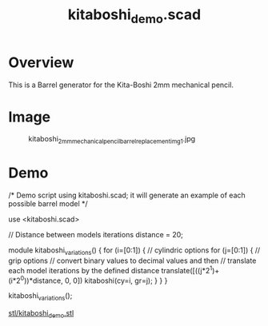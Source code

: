 #+STARTUP: indent content
#+TITLE: kitaboshi_demo.scad
#+DESCRIPTION: Barrel generator for the Kita-Boshi 2mm mechanical pencil
#+LANGUAGE: us-en

* Overview

This is a Barrel generator for the Kita-Boshi 2mm mechanical pencil.

* Image

#+caption: kitaboshi_2mm_mechanical_pencil_barrel_replacement_img1.jpg
[[file:images/kitaboshi_2mm_mechanical_pencil_barrel_replacement_img1.jpg]]

* Demo

#+begin_example scad
  /*
  Demo script using kitaboshi.scad; it will generate an example of each possible barrel model 
  */
  
  use <kitaboshi.scad>
  
  // Distance between models iterations
  distance = 20;
  
  module kitaboshi_variations() {
       for (i=[0:1]) { // cylindric options
            for (j=[0:1]) { // grip options
                 // convert binary values to decimal values and then
                 // translate each model iterations by the defined distance
                 translate([((j*2^1)+(i*2^0))*distance, 0, 0])
                      kitaboshi(cy=i, gr=j);
            }
       }
  }
  
  kitaboshi_variations();
#+end_example

#+caption: kitaboshi_demo.stl
[[file:stl/kitaboshi_demo.stl][stl/kitaboshi_demo.stl]]






